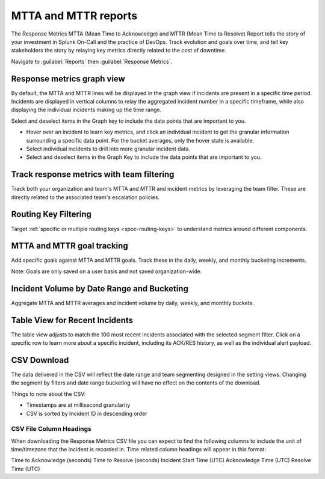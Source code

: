 
.. _mtta-mttr:


************************************************************************
MTTA and MTTR reports
************************************************************************

.. meta::
   :description: About the Response Metrics MTTA (Mean Time to Acknowledge) and MTTR (Mean Time to Resolve) reports in Splunk On-Call.

The Response Metrics MTTA (Mean Time to Acknowledge) and MTTR (Mean Time to Resolve) Report tells the story of your investment in Splunk On-Call and the practice of DevOps. Track evolution and goals over time, and tell key stakeholders the story by relaying key metrics directly related to the cost of downtime.

Navigate to :guilabel:`Reports` then :guilabel:`Response Metrics`.

Response metrics graph view
===========================

By default, the MTTA and MTTR lines will be displayed in the graph view if incidents are present in a specific time period. Incidents are displayed in vertical columns to relay the aggregated incident number in a specific timeframe, while also displaying the individual incidents making up the time range.

Select and deselect items in the Graph key to include the data points that are important to you.

-  Hover over an incident to learn key metrics, and click an individual incident to get the granular information surrounding a specific data point. For the bucket averages, only the hover state is available.

-  Select individual incidents to drill into more granular incident data.

-  Select and deselect items in the Graph Key to include the data points that are important to you.

.. image:: /_images/spoc/reports-mttr1.png
    :width: 100%
    :alt: Include the data points that are important to you.



Track response metrics with team filtering
==========================================

Track both your organization and team's MTTA and MTTR and incident metrics by leveraging the team filter. These are directly related to the associated team's escalation policies.

.. image:: /_images/spoc/reports-mttr2.png
    :width: 100%
    :alt: Track response metrics with team filtering.

Routing Key Filtering
=====================

Target :ref:`specific or multiple routing keys <spoc-routing-keys>` to understand metrics around different components.

.. image:: /_images/spoc/reports-mttr3.png
    :width: 100%
    :alt: Routing Key Filtering.


MTTA and MTTR goal tracking
============================

Add specific goals against MTTA and MTTR goals. Track these in the daily, weekly, and monthly bucketing increments.

Note: Goals are only saved on a user basis and not saved organization-wide.

.. image:: /_images/spoc/reports-mttr4.png
    :width: 100%
    :alt: MTTA & MTTR goal tracking.

Incident Volume by Date Range and Bucketing
===========================================

Aggregate MTTA and MTTR averages and incident volume by daily, weekly,
and monthly buckets.

.. image:: /_images/spoc/Time-Range.jpg


Table View for Recent Incidents
===============================

The table view adjusts to match the 100 most recent incidents associated
with the selected segment filter. Click on a specific row to learn more
about a specific incident, including its ACK/RES history, as well as the
individual alert payload.

.. image:: /_images/spoc/Incident-Details.jpg

CSV Download
============

The data delivered in the CSV will reflect the date range and team segmenting designed in the setting views. Changing the segment by
filters and date range bucketing will have no effect on the contents of the download.

Things to note about the CSV:

-  Timestamps are at millisecond granularity
-  CSV is sorted by Incident ID in descending order

CSV File Column Headings
---------------------------

When downloading the Response Metrics CSV file you can expect to find the following columns to include the unit of time/timezone that the incident is recorded in. Time related column headings will appear in this format:

Time to Acknowledge (seconds)
Time to Resolve (seconds)
Incident Start Time (UTC)
Acknowledge Time (UTC)
Resolve Time (UTC)
